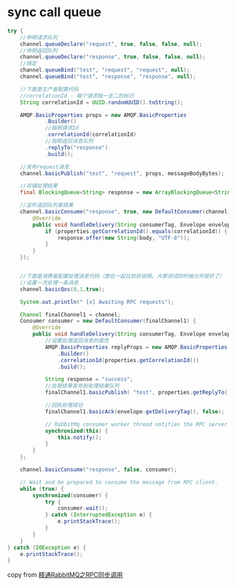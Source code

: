 * sync call queue
:PROPERTIES:
:CUSTOM_ID: sync-call-queue
:END:
#+begin_src java
try {
    //申明请求队列
    channel.queueDeclare("request", true, false, false, null);
    //申明返回队列
    channel.queueDeclare("response", true, false, false, null);
    //绑定
    channel.queueBind("test", "request", "request", null);
    channel.queueBind("test", "response", "response", null);

    //下面是生产者配置代码
    //correlationId - 每个请求独一无二的标识
    String correlationId = UUID.randomUUID().toString();

    AMQP.BasicProperties props = new AMQP.BasicProperties
            .Builder()
            //指明请求Id
            .correlationId(correlationId)
            //指明返回消息队列
            .replyTo("response")
            .build();

    //发布request消息
    channel.basicPublish("test", "request", props, messageBodyBytes);

    //存储处理结果
    final BlockingQueue<String> response = new ArrayBlockingQueue<String>(1);

    //监听返回队列拿结果
    channel.basicConsume("response", true, new DefaultConsumer(channel) {
        @Override
        public void handleDelivery(String consumerTag, Envelope envelope, AMQP.BasicProperties properties, byte[] body) throws IOException {
            if (properties.getCorrelationId().equals(correlationId)) {
                response.offer(new String(body, "UTF-8"));
            }
        }
    });


    //下面是消费者配置处理消息代码（放在一起比较好说明，大家测试的时候分开就好了）
    //设置一次处理一条消息
    channel.basicQos(0,1,true);

    System.out.println(" [x] Awaiting RPC requests");

    Channel finalChannel1 = channel;
    Consumer consumer = new DefaultConsumer(finalChannel1) {
        @Override
        public void handleDelivery(String consumerTag, Envelope envelope, AMQP.BasicProperties properties, byte[] body) throws IOException {
            //设置处理返回消息的属性
            AMQP.BasicProperties replyProps = new AMQP.BasicProperties
                .Builder()
                .correlationId(properties.getCorrelationId())
                .build();

            String response = "success";
            //处理结果发布到处理结果队列
            finalChannel1.basicPublish( "test", properties.getReplyTo(), replyProps, response.getBytes("UTF-8"));

            //回执处理成功
            finalChannel1.basicAck(envelope.getDeliveryTag(), false);

            // RabbitMq consumer worker thread notifies the RPC server owner thread
            synchronized(this) {
                this.notify();
            }
        }
    };

    channel.basicConsume("response", false, consumer);

    // Wait and be prepared to consume the message from RPC client.
    while (true) {
        synchronized(consumer) {
            try {
                consumer.wait();
            } catch (InterruptedException e) {
                e.printStackTrace();
            }
        }
    }
} catch (IOException e) {
    e.printStackTrace();
}
#+end_src

copy from
[[https://blog.csdn.net/weixin_43430036/article/details/85221732][精通RabbitMQ之RPC同步调用]]
